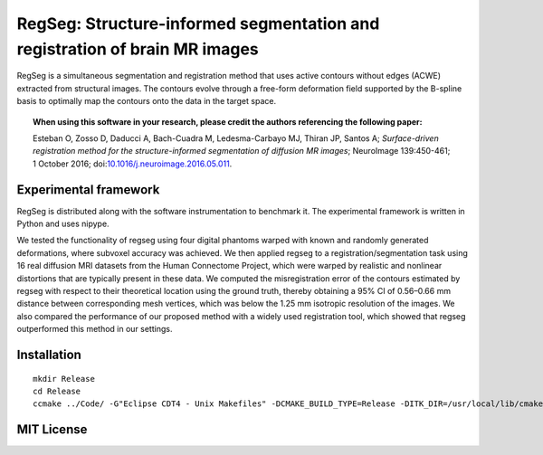 ===========================================================================
RegSeg: Structure-informed segmentation and registration of brain MR images
===========================================================================

.. image:: https://img.shields.io/badge/Citation-NeuroImage%20doi%3A10.1016%2Fj.neuroimage.2016.05.011-blue.svg
  :target: https://doi.org/10.1016/j.neuroimage.2016.05.011

.. image:: https://img.shields.io/badge/License-MIT-blue.svg
  :target: https://github.com/oesteban/RegSeg/blob/de89dfb01abed3778e9764ab12fdcdb2dfc187eb/LICENSE

RegSeg is a simultaneous segmentation and registration method that uses
active contours without edges (ACWE) extracted from structural images.
The contours evolve through a free-form deformation field supported by the
B-spline basis to optimally map the contours onto the data in the target
space.

.. image :: docs/static/graphical-abstract.png


.. topic:: **When using this software in your research, please credit the authors referencing the following paper:**

    Esteban O, Zosso D, Daducci A, Bach-Cuadra M, Ledesma-Carbayo MJ, Thiran JP, Santos A;
    *Surface-driven registration method for the structure-informed segmentation of diffusion MR images*;
    NeuroImage 139:450-461; 1 October 2016;
    doi:`10.1016/j.neuroimage.2016.05.011 <https://doi.org/10.1016/j.neuroimage.2016.05.011>`_.


----------------------
Experimental framework
----------------------

RegSeg is distributed along with the software instrumentation to benchmark it.
The experimental framework is written in Python and uses nipype.

We tested the functionality of regseg using four digital phantoms warped with
known and randomly generated deformations, where subvoxel accuracy was achieved.
We then applied regseg to a registration/segmentation task using 16 real diffusion MRI
datasets from the Human Connectome Project, which were warped by realistic and nonlinear
distortions that are typically present in these data.
We computed the misregistration error of the contours estimated by regseg with respect to
their theoretical location using the ground truth, thereby obtaining a 95% CI of 0.56–0.66
mm distance between corresponding mesh vertices, which was below the 1.25 mm isotropic
resolution of the images.
We also compared the performance of our proposed method with a widely used registration tool,
which showed that regseg outperformed this method in our settings.


------------
Installation
------------
::

  mkdir Release
  cd Release
  ccmake ../Code/ -G"Eclipse CDT4 - Unix Makefiles" -DCMAKE_BUILD_TYPE=Release -DITK_DIR=/usr/local/lib/cmake/ITK-4.7/


-----------
MIT License
-----------

.. include LICENSE

